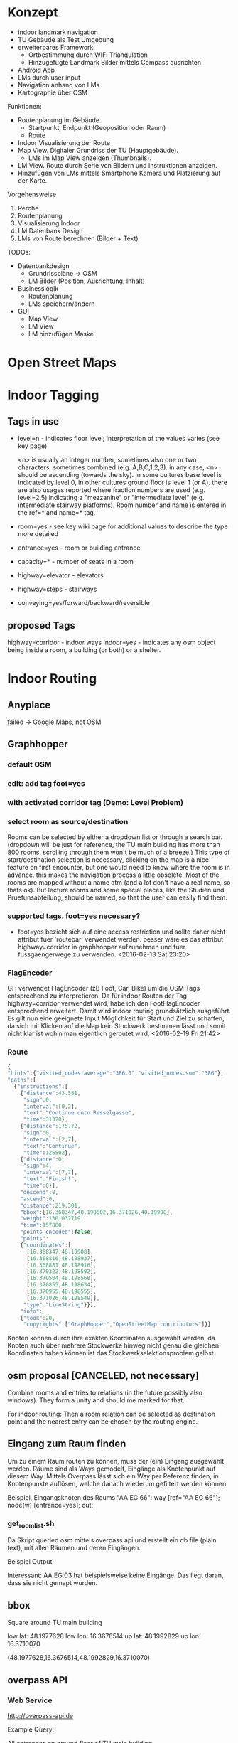 * Konzept
- indoor landmark navigation
- TU Gebäude als Test Umgebung
- erweiterbares Framework
  - Ortbestimmung durch WIFI Triangulation
  - Hinzugefügte Landmark Bilder mittels Compass ausrichten
- Android App
- LMs durch user input
- Navigation anhand von LMs
- Kartographie über OSM

Funktionen:
- Routenplanung im Gebäude.
  - Startpunkt, Endpunkt (Geoposition oder Raum)
  - Route
- Indoor Visualisierung der Route
- Map View. Digitaler Grundriss der TU (Hauptgebäude).
  - LMs im Map View anzeigen (Thumbnails).
- LM View. Route durch Serie von Bildern und Instruktionen anzeigen.
- Hinzufügen von LMs mittels Smartphone Kamera und Platzierung auf der
  Karte.

Vorgehensweise
1) Rerche
2) Routenplanung
3) Visualisierung Indoor
4) LM Datenbank Design
5) LMs von Route berechnen (Bilder + Text)

TODOs:
- Datenbankdesign
  - Grundrisspläne -> OSM
  - LM Bilder (Position, Ausrichtung, Inhalt)
- Businesslogik
  - Routenplanung
  - LMs speichern/ändern
- GUI
  - Map View
  - LM View
  - LM hinzufügen Maske

[[file:img/overview.png]]

* Open Street Maps

[[file:img/OSM_Components.png]]

* Indoor Tagging
** Tags in use
 - level=n - indicates floor level; interpretation of the values
   varies (see key page) 

   <n> is usually an integer number, sometimes also one or two
   characters, sometimes combined (e.g. A,B,C,1,2,3).  in any case,
   <n> should be ascending (towards the sky).  in some cultures base
   level is indicated by level 0, in other cultures ground floor is
   level 1 (or A).  there are also usages reported where fraction
   numbers are used (e.g. level=2.5) indicating a "mezzanine" or
   "intermediate level" (e.g. intermediate stairway platforms).  Room
   number and name is entered in the ref=* and name=* tag.
 - room=yes - see key wiki page for additional values to describe the
   type more detailed
 - entrance=yes - room or building entrance
 - capacity=* - number of seats in a room
 - highway=elevator - elevators
 - highway=steps - stairways
 - conveying=yes/forward/backward/reversible

** proposed Tags
highway=corridor - indoor ways
indoor=yes - indicates any osm object being inside a room, a building
(or both) or a shelter.

* Indoor Routing
** Anyplace
   failed -> Google Maps, not OSM

** Graphhopper
*** default OSM
    [[file:img/graphhopper-default-osm.png]]

*** edit: add tag foot=yes
    [[file:img/graphhopper-edited-osm-foot-yes.png]]

*** with activated corridor tag (Demo: Level Problem)
[[file:img/gh-lvl0-route.png]]
[[file:img/gh-lvl1-route.png]]
*** select room as source/destination
    Rooms can be selected by either a dropdown list or through a
    search bar. (dropdown will be just for reference, the TU main
    building has more than 800 rooms, scrolling through them won't be
    much of a breeze.)
    This type of start/destination selection is necessary, clicking on
    the map is a nice feature on first encounter, but one would need
    to know where the room is in advance. this makes the navigation
    process a little obsolete.
    Most of the rooms are mapped without a name atm (and a lot don't
    have a real name, so thats ok). But lecture rooms and some special
    places, like the Studien und Pruefunsabteilung, should be named,
    so that the user can easily find them.
*** supported tags. foot=yes necessary?
    - foot=yes bezieht sich auf eine access restriction und sollte
      daher nicht attribut fuer 'routebar' verwendet werden. besser
      wäre es das attribut highway=corridor in graphhopper aufzunehmen
      und fuer fussgaengerwege zu verwenden. <2016-02-13 Sat 23:20>
*** FlagEncoder
    GH verwendet FlagEncoder (zB Foot, Car, Bike) um die OSM Tags
    entsprechend zu interpretieren. 
    Da für indoor Routen der Tag highway=corridor verwendet wird, habe
    ich den FootFlagEncoder entsprechend erweitert. Damit wird indoor
    routing grundsätzlich ausgeführt. 
    Es gilt nun eine geeignete Input Möglichkeit für Start und Ziel zu
    schaffen, da sich mit Klicken auf die Map kein Stockwerk bestimmen
    lässt und somit nicht klar ist wohin man eigentlich geroutet wird.
    <2016-02-19 Fri 21:42>
    

*** Route

#+BEGIN_SRC javascript
{
"hints":{"visited_nodes.average":"386.0","visited_nodes.sum":"386"},
"paths":[
  {"instructions":[
    {"distance":43.581,
     "sign":0,
     "interval":[0,2],
     "text":"Continue onto Resselgasse",
     "time":31378},
    {"distance":175.72,
     "sign":0,
     "interval":[2,7],
     "text":"Continue",
     "time":126502},
    {"distance":0,
     "sign":4,
     "interval":[7,7],
     "text":"Finish!",
     "time":0}],
    "descend":0,
    "ascend":0,
    "distance":219.301,
    "bbox":[16.368347,48.198502,16.371026,48.19908],
    "weight":130.032719,
    "time":157880,
    "points_encoded":false,
    "points":
    {"coordinates":[
      [16.368347,48.19908],
      [16.368816,48.198937],
      [16.368881,48.198916],
      [16.370322,48.198502],
      [16.370504,48.198568],
      [16.370855,48.198634],
      [16.370955,48.198555],
      [16.371026,48.198549]],
     "type":"LineString"}}],
    "info":
    {"took":20,
     "copyrights":["GraphHopper","OpenStreetMap contributors"]}}
#+END_SRC

[[file:img/gh-example-route.png]]
[[file:img/gh-example-route-points.png]]

Knoten können durch ihre exakten Koordinaten ausgewählt werden, da
Knoten auch über mehrere Stockwerke hinweg nicht genau die gleichen
Koordinaten haben können ist das Stockwerkselektionsproblem gelöst.

** osm proposal [CANCELED, not necessary]

   Combine rooms and entries to relations (in the future possibly also
   windows). They form a unity and should me marked for that. 

   For indoor routing: Then a room relation can be selected as
   destination point and the nearest entry can be chosen by the
   routing engine.

** Eingang zum Raum finden
   Um zu einem Raum routen zu können, muss der (ein) Eingang
   ausgewählt werden. Räume sind als Ways gemodelt, Eingänge als
   Knotenpunkt auf diesem Way. Mittels Overpass lässt sich ein Way per
   Referenz finden, in Knotenpunkte auflösen, welche danach wiederum
   gefiltert werden können.

   Beispiel, Eingangsknoten des Raums "AA EG 66":
   way [ref="AA EG 66"]; node(w) [entrance=yes]; out;
   
*** get_room_list.sh
    Da Skript queried osm mittels overpass api und erstellt ein db
    file (plain text), mit allen Räumen und deren Eingängen.
    
    Beispiel Output:
    [[file:img/room-list.png]]

    Interessant: AA EG 03 hat beispielsweise keine Eingänge.
    Das liegt daran, dass sie nicht gemapt wurden.

    [[file:img/josm-no-entry.png]]

** bbox
   Square around TU main building

   low lat: 48.1977628
   low lon: 16.3676514
   up lat:  48.1992829
   up lon:  16.3710070
   
   (48.1977628,16.3676514,48.1992829,16.3710070)

** overpass API
*** Web Service
     http://overpass-api.de
     
     Example Query:
     
     All entrances on ground floor of TU main building
     
     #+BEGIN_SRC http   
     http://overpass-api.de/api/interpreter?node[level=0][entrance](48.1977628,16.3676514,48.1992829,16.3710070);out;
     #+END_SRC
     
     
*** Local Service
   All room relations

** Web App
   <2016-03-03 Thu 17:17>
   Akutell kann mittels der Web App eine Indoor Route im Erdgeschoss
   berechnet und dargestellt werden. Dazu gibt es zwei Dropdown Boxen
   um Start und Zielraum auszuwählen. Die Route wird mittels
   Graphhopper berechnet, zur graphischen Darstellung werden sie an
   mapweaver weitergeleitet, welcher das Bild berechnet.

   Hier zwei Beispiele:
   [[file:img/lmnav-demo1.png]]

   [[file:img/lmnav-demo2.png]]
* Glossar
** Osmosis
   Java CLI application to process osm data.
** API
   RESTfull API, returns XML (.osm)
   base url: http://api.openstreetmap.org/
   dev base url: http://api06.dev.openstreetmap.org/
   
   example call:
   http://api.openstreetmap.org/api/0.6/map?bbox=left,bottom,right,top
   as in:
   http://www.openstreetmap.org/api/0.6/map?bbox=48.20742,16.42073,48.20713,16.42142
   (to get Ernst-Happel Stadion)

** Mapnik
   OS C++ toolkit for rendering maps.

** PostgreSQL
   FOSS ORDBMS (object relational database management system)

** PostGIS
   postgres addon for geographic object support

** osm2pgsql
   cli programm to convert osm files to postGIS enabled postgres
   database

** planet.osm
   weekly dump of osm data into *.osm files

** XAPI
   extended osm API, REST with X-path flavouring

** XPath
   Query language to navigate through the tree of an XML file

** Overpass API
   Extended XAPI API for read only access to OSM.
   Faster then regular API, and supports far more compelx queries.

** overpass turbo
   web frontend for the overpass API for testing
   http://overpass-turbo.eu/

** Leaflet
   OS slippy map javascript library

** OpenLayers
   OS javascript library to display map data in web browsers (same
   purpose as leaflet)
   
** potlatch
   flash web osm editor

** josm
   java desktop osm editor

** Graphhopper
   open source routing library and server

* How Tos
** Change osm map
1) use josm tu change it
2) save into graphhopper/tu.osm
3) make the new map available to overpass
   overpass/repopulate_db.sh
4) remake rooms.list
   lmnav/scripts/get_room_list.sh
5) copy room list to /srv/http/lmnav/rooms.json

** change picture-directions.osm
1) change in josm
2) cp picture-db/picture-directions.osm /srv/http/lmnav/

* TODOs
** Blickachse
[betrifft verbesserung des image selection algorithmus]
wenn ein Foto in Blickrichtung gemacht wurde (zB einen Gang entlang)
kann ein größerer Radius angenommen werden als 5 Meter.
Wie berechnet man, ob ein Punkt auf der Blickachse liegt?

* Open Questions and Discussables
- öffentliche Zugänglichkeit
  - ZKK

- Datenschutz
  - Recht Fotos von Innenräumen öffentlich machen

* Stundenliste
  CLOCK: [2016-05-04 Wed 17:31]
  - rewrite image selection algorithm
  - fix tu.osm bug where levels overlap (there are probably a lot
    more, but now for testing)
  - the original mapper didn't get the niveau jumps. actually the
    whole map needs to be fixed
  - map more images
  - create script webify_images.sh 
  - create 404 image
  - create script populate_server.sh
  CLOCK: [2016-04-30 Sat 12:15]--[2016-04-30 Sat 14:33] =>  2:18
  - route-gen.py, route-getn-proxy.php, events.js
  - include images
  CLOCK: [2016-04-29 Fri 11:58]--[2016-04-29 Fri 14:24] =>  2:26
  - route-gen.py: find pics in radius of segment (step) start point
  CLOCK: [2016-04-28 Thu 22:46]--[2016-04-28 Thu 23:29] =>  0:43
  - include new calculations into route-gen.py
  CLOCK: [2016-03-29 Tue 22:50]--[2016-03-29 Tue 23:17] =>  0:27
  - rewrite distance and angle script
  CLOCK: [2016-03-29 Tue 13:24]--[2016-03-29 Tue 16:05] =>  2:41
  - recherche sphärischen geometrie
  - scripten: berechnung distance und winkel
  CLOCK: [2016-03-27 Sun 12:43]--[2016-03-27 Sun 16:46] =>  4:03
  - start python script route-gen.py
  - parse josm file to create image db
  - image db: coordinates where it's taken, viewing angle, image name
  CLOCK: [2016-03-26 Sat 15:33]--[2016-03-26 Sat 21:04] =>  5:31
  - Bilder aufnehmen
  - Ueberlegung wie man die Bilder am besten markiert.
  - mark images using josm
  CLOCK: [2016-03-03 Thu 14:05]--[2016-03-03 Thu 17:50] =>  3:45
  - Einbinden mapweaver in webapp
  - automatische route image creation
  - diagramm update
  CLOCK: [2016-03-02 Wed 15:31]--[2016-03-02 Wed 19:12] =>  3:41
  - mapweaver Recherche
  - mapweaver and perl 5.22 anpassen
  - mapweaver style file erstellen
  CLOCK: [2016-02-27 Sat 16:34]--[2016-02-27 Sat 18:37] =>  2:03
  - Recherche mapnik
  - Installation mapnik (+ python bindings)
  - mapweaver
  CLOCK: [2016-02-26 Fri 18:08]--[2016-02-27 Sat 02:47] =>  8:39
  - get_room_list.sh
  - Aufsetzen Apache + PHP
  - Erstellen des ersten Prototypen fuer das Webinterface
  - index.html
  - list_rooms.js
  - events.js
  - proxy.php
  - Digramm erstellt
  CLOCK: [2016-02-25 Thu 20:16]--[2016-02-25 Thu 20:41] =>  0:25
  - Mit Skript zum ektrahiern von Räumen begonnen
  CLOCK: [2016-02-25 Thu 15:12]--[2016-02-25 Thu 19:42] =>  4:30
  - Recherche Programmatisches Filter von Räumen
  - Idee: Relation Raum+Entries
  - Aufsetzen Overpass API Server
  - Einlesen Overpass QL
  - Helper Scripts fuer Query und DB Repopulation schreiben (overpass)
  CLOCK: [2016-02-24 Wed 15:22]--[2016-02-24 Wed 16:16] =>  0:54
  - Recherche Routen Aufbereitung
  CLOCK: [2016-02-19 Fri 16:26]--[2016-02-19 Fri 21:36] =>  5:10
  - Recherche: Korrektes indoor tagging um zu Routen
    - indoor: corridor
  - Adaption von graphhopper auf Tag indoor: corridor
    - Tag in FootFlagEncoder hinzugefügt
    - viele Testfails
    - viel Probieren
    - hey, mvn package baut das jar nicht neu *duh*
    - mvn install
    - funktioniert      
  CLOCK: [2016-02-16 Tue 18:54]--[2016-02-16 Tue 23:17] =>  4:23
  - Recherche. 
  - Aufsetzen Graphhopper Server. 
  - Anpassung des Graphhopper Server auf Fussgaenger Support.
  - Einbinde des TU Grundriss in JOSM.
  - Testen von Navigationsattributen.
  CLOCK: [2016-02-14 Sun 13:30]--[2016-02-14 Sun 16:33] =>  3:03
  CLOCK: [2016-02-09 Tue 20:35]--[2016-02-09 Tue 22:05] =>  1:30
  CLOCK: [2016-02-04 Thu 13:12]--[2016-02-04 Thu 18:12] =>  5:00
  CLOCK: [2016-02-03 Wed 20:41]--[2016-02-04 Thu 02:41] =>  4:00


